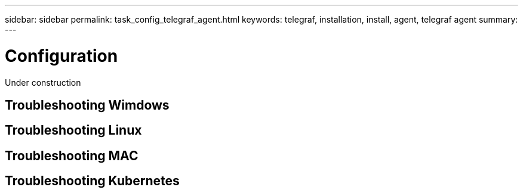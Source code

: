 ---
sidebar: sidebar
permalink: task_config_telegraf_agent.html
keywords: telegraf, installation, install, agent, telegraf agent
summary: 
---

= Configuration

:toc: macro
:hardbreaks:
:toclevels: 1
:nofooter:
:icons: font
:linkattrs:
:imagesdir: ./media/

 

[.lead]

Under construction


== Troubleshooting Wimdows

== Troubleshooting Linux

== Troubleshooting MAC

== Troubleshooting Kubernetes